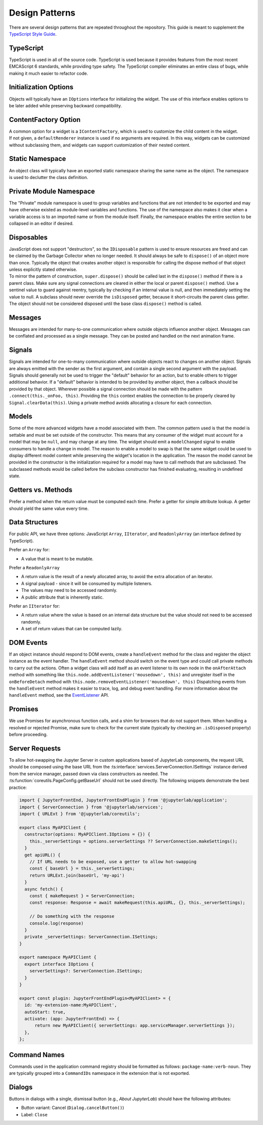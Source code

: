 .. Copyright (c) Jupyter Development Team.
.. Distributed under the terms of the Modified BSD License.

Design Patterns
===============

There are several design patterns that are repeated throughout the
repository. This guide is meant to supplement the `TypeScript Style
Guide <https://github.com/jupyterlab/jupyterlab/wiki/TypeScript-Style-Guide>`__.

TypeScript
----------

TypeScript is used in all of the source code. TypeScript is used because
it provides features from the most recent EMCAScript 6 standards, while
providing type safety. The TypeScript compiler eliminates an entire
class of bugs, while making it much easier to refactor code.

Initialization Options
----------------------

Objects will typically have an ``IOptions`` interface for initializing
the widget. The use of this interface enables options to be later added
while preserving backward compatibility.

ContentFactory Option
---------------------

| A common option for a widget is a ``IContentFactory``, which is used
  to customize the child content in the widget.
| If not given, a ``defaultRenderer`` instance is used if no arguments
  are required. In this way, widgets can be customized without
  subclassing them, and widgets can support customization of their
  nested content.

Static Namespace
----------------

An object class will typically have an exported static namespace sharing
the same name as the object. The namespace is used to declutter the
class definition.

Private Module Namespace
------------------------

The "Private" module namespace is used to group variables and functions
that are not intended to be exported and may have otherwise existed as
module-level variables and functions. The use of the namespace also
makes it clear when a variable access is to an imported name or from the
module itself. Finally, the namespace enables the entire section to be
collapsed in an editor if desired.

Disposables
-----------

| JavaScript does not support "destructors", so the ``IDisposable``
  pattern is used to ensure resources are freed and can be claimed by
  the Garbage Collector when no longer needed. It should always be safe
  to ``dispose()`` of an object more than once. Typically the object
  that creates another object is responsible for calling the dispose
  method of that object unless explicitly stated otherwise.
| To mirror the pattern of construction, ``super.dispose()`` should be
  called last in the ``dispose()`` method if there is a parent class.
  Make sure any signal connections are cleared in either the local or
  parent ``dispose()`` method. Use a sentinel value to guard against
  reentry, typically by checking if an internal value is null, and then
  immediately setting the value to null. A subclass should never
  override the ``isDisposed`` getter, because it short-circuits the
  parent class getter. The object should not be considered disposed
  until the base class ``dispose()`` method is called.

Messages
--------

Messages are intended for many-to-one communication where outside
objects influence another object. Messages can be conflated and
processed as a single message. They can be posted and handled on the
next animation frame.

Signals
-------

Signals are intended for one-to-many communication where outside objects
react to changes on another object. Signals are always emitted with the
sender as the first argument, and contain a single second argument with
the payload. Signals should generally not be used to trigger the
"default" behavior for an action, but to enable others to trigger
additional behavior. If a "default" behavior is intended to be provided
by another object, then a callback should be provided by that object.
Wherever possible a signal connection should be made with the pattern
``.connect(this._onFoo, this)``. Providing the ``this`` context enables
the connection to be properly cleared by ``Signal.clearData(this)``.
Using a private method avoids allocating a closure for each connection.

Models
------

Some of the more advanced widgets have a model associated with them. The
common pattern used is that the model is settable and must be set
outside of the constructor. This means that any consumer of the widget
must account for a model that may be ``null``, and may change at any
time. The widget should emit a ``modelChanged`` signal to enable
consumers to handle a change in model. The reason to enable a model to
swap is that the same widget could be used to display different model
content while preserving the widget's location in the application. The
reason the model cannot be provided in the constructor is the
initialization required for a model may have to call methods that are
subclassed. The subclassed methods would be called before the subclass
constructor has finished evaluating, resulting in undefined state.

.. _getters-vs-methods:

Getters vs. Methods
-------------------

Prefer a method when the return value must be computed each time. Prefer
a getter for simple attribute lookup. A getter should yield the same
value every time.

Data Structures
---------------

For public API, we have three options: JavaScript ``Array``,
``IIterator``, and ``ReadonlyArray`` (an interface defined by
TypeScript).

Prefer an ``Array`` for:

-  A value that is meant to be mutable.

Prefer a ``ReadonlyArray``

-  A return value is the result of a newly allocated array, to avoid the
   extra allocation of an iterator.
-  A signal payload - since it will be consumed by multiple listeners.
-  The values may need to be accessed randomly.
-  A public attribute that is inherently static.

Prefer an ``IIterator`` for:

-  A return value where the value is based on an internal data structure
   but the value should not need to be accessed randomly.
-  A set of return values that can be computed lazily.

DOM Events
----------

If an object instance should respond to DOM events, create a
``handleEvent`` method for the class and register the object instance as
the event handler. The ``handleEvent`` method should switch on the event
type and could call private methods to carry out the actions. Often a
widget class will add itself as an event listener to its own node in the
``onAfterAttach`` method with something like
``this.node.addEventListener('mousedown', this)`` and unregister itself
in the ``onBeforeDetach`` method with
``this.node.removeEventListener('mousedown', this)`` Dispatching events
from the ``handleEvent`` method makes it easier to trace, log, and debug
event handling. For more information about the ``handleEvent`` method,
see the
`EventListener <https://developer.mozilla.org/en-US/docs/Web/API/EventListener>`__
API.

Promises
--------

We use Promises for asynchronous function calls, and a shim for browsers
that do not support them. When handling a resolved or rejected Promise,
make sure to check for the current state (typically by checking an
``.isDisposed`` property) before proceeding.

Server Requests
---------------

To allow hot-swapping the Jupyter Server in custom applications
based of JupyterLab components, the request URL should be composed using
the base URL from the :ts:interface:`services.ServerConnection.ISettings` instance derived
from the service manager, passed down via class constructors as needed.
The :ts:function:`coreutils.PageConfig.getBaseUrl` should not be used directly.
The following snippets demonstrate the best practice:

.. code:: typescript

    import { JupyterFrontEnd, JupyterFrontEndPlugin } from '@jupyterlab/application';
    import { ServerConnection } from '@jupyterlab/services';
    import { URLExt } from '@jupyterlab/coreutils';

    export class MyAPIClient {
      constructor(options: MyAPIClient.IOptions = {}) {
        this._serverSettings = options.serverSettings ?? ServerConnection.makeSettings();
      }
      get apiURL() {
        // If URL needs to be exposed, use a getter to allow hot-swapping
        const { baseUrl } = this._serverSettings;
        return URLExt.join(baseUrl, 'my-api')
      }
      async fetch() {
        const { makeRequest } = ServerConnection;
        const response: Response = await makeRequest(this.apiURL, {}, this._serverSettings);

        // Do something with the response
        console.log(response)
      }
      private _serverSettings: ServerConnection.ISettings;
    }

    export namespace MyAPIClient {
      export interface IOptions {
        serverSettings?: ServerConnection.ISettings;
      }
    }

    export const plugin: JupyterFrontEndPlugin<MyAPIClient> = {
      id: 'my-extension-name:MyAPIClient',
      autoStart: true,
      activate: (app: JupyterFrontEnd) => {
          return new MyAPIClient({ serverSettings: app.serviceManager.serverSettings });
      },
    };

Command Names
-------------

Commands used in the application command registry should be formatted as
follows: ``package-name:verb-noun``. They are typically grouped into a
``CommandIDs`` namespace in the extension that is not exported.

Dialogs
-------

Buttons in dialogs with a single, dismissal button (e.g., *About JupyterLab*)
should have the following attributes:

-  Button variant: Cancel (``Dialog.cancelButton()``)
-  Label: ``Close``
